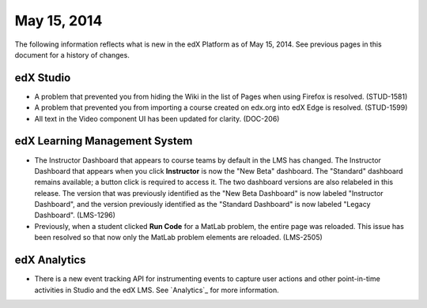 ###################################
May 15, 2014
###################################

The following information reflects what is new in the edX Platform as of May 15, 2014. See previous pages in this document for a history of changes.


*************
edX Studio
*************

* A problem that prevented you from hiding the Wiki in the list of Pages when
  using Firefox is resolved. (STUD-1581)

* A problem that prevented you from importing a course created on edx.org into
  edX Edge is resolved. (STUD-1599)

* All text in the Video component UI has been updated for clarity. (DOC-206)

***************************************
edX Learning Management System
***************************************

* The Instructor Dashboard that appears to course teams by default in the
  LMS has changed. The Instructor Dashboard that appears when you click
  **Instructor** is now the "New Beta" dashboard. The "Standard" dashboard
  remains available; a button click is required to access it. The two dashboard
  versions are also relabeled in this release. The version that was previously
  identified as the "New Beta Dashboard" is now labeled "Instructor Dashboard",
  and the version previously identified as the "Standard Dashboard" is now
  labeled "Legacy Dashboard". (LMS-1296)


* Previously, when a student clicked **Run Code** for a MatLab problem, the
  entire page was reloaded. This issue has been resolved so that now only the
  MatLab problem elements are reloaded. (LMS-2505)


****************
edX Analytics
****************

* There is a new event tracking API for instrumenting events to capture user
  actions and other point-in-time activities in Studio and the edX LMS. See
  `Analytics`_ for more information.

